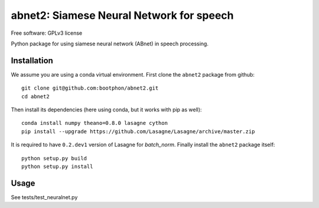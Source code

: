 ==================================================================
abnet2: Siamese Neural Network for speech
==================================================================

Free software: GPLv3 license

Python package for using siamese neural network (ABnet) in speech processing.

..
   This is a "long description" file for the package that you are creating.
   If you submit your package to PyPi, this text will be presented on the `public page <http://pypi.python.org/pypi/python_package_boilerplate>`_ of your package.

   Note: This README has to be written using `reStructured Text <http://docutils.sourceforge.net/rst.html>`_, otherwise PyPi won't format it properly.

Installation
------------

We assume you are using a conda virtual environment. First clone the ``abnet2`` package from github::

  git clone git@github.com:bootphon/abnet2.git
  cd abnet2

Then install its dependencies (here using conda, but it works with pip as well)::

  conda install numpy theano=0.8.0 lasagne cython
  pip install --upgrade https://github.com/Lasagne/Lasagne/archive/master.zip  

It is required to have ``0.2.dev1`` version of Lasagne for `batch_norm`.
Finally install the ``abnet2`` package itself::

  python setup.py build
  python setup.py install


Usage
-----

See tests/test_neuralnet.py
